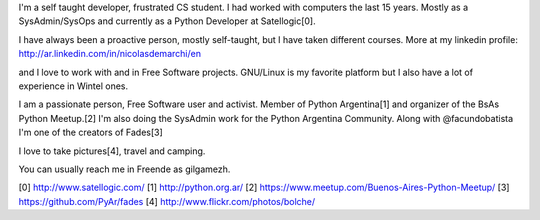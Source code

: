 .. title: Resume
.. slug: resume
.. date: 2015-02-22 16:46:52 UTC-03:00
.. tags: personal, resume, cv
.. category: 
.. link: 
.. description: 
.. type: text


I'm a self taught developer, frustrated CS student. 
I had worked with computers the last 15 years. Mostly as a SysAdmin/SysOps and 
currently as a Python Developer at Satellogic[0].

I have always been a proactive person, mostly self-taught, but I have 
taken different courses.
More at my linkedin profile: http://ar.linkedin.com/in/nicolasdemarchi/en

and I love to work with and in Free Software 
projects. GNU/Linux is my favorite platform but I also have a lot of 
experience in Wintel ones.

I am a passionate person, Free Software user and activist. Member of 
Python Argentina[1] and organizer of the BsAs Python Meetup.[2] 
I'm also doing the SysAdmin work for the Python Argentina Community. 
Along with @facundobatista I'm one of the creators of Fades[3]

I love to take pictures[4], travel and camping.

You can usually reach me in Freende as gilgamezh.

[0] http://www.satellogic.com/
[1] http://python.org.ar/
[2] https://www.meetup.com/Buenos-Aires-Python-Meetup/
[3] https://github.com/PyAr/fades
[4] http://www.flickr.com/photos/bolche/
